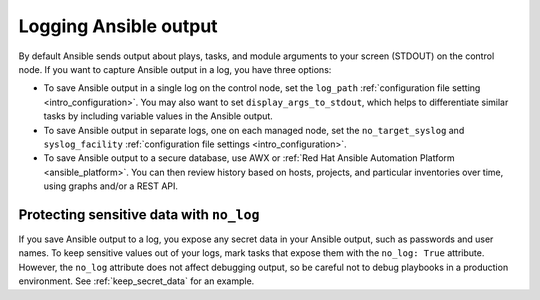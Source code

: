 **********************
Logging Ansible output
**********************

By default Ansible sends output about plays, tasks, and module arguments to your screen (STDOUT) on the control node. If you want to capture Ansible output in a log, you have three options:

* To save Ansible output in a single log on the control node, set the ``log_path`` :ref:`configuration file setting <intro_configuration>`. You may also want to set ``display_args_to_stdout``, which helps to differentiate similar tasks by including variable values in the Ansible output.
* To save Ansible output in separate logs, one on each managed node, set the ``no_target_syslog`` and ``syslog_facility`` :ref:`configuration file settings <intro_configuration>`.
* To save Ansible output to a secure database, use AWX or :ref:`Red Hat Ansible Automation Platform <ansible_platform>`. You can then review history based on hosts, projects, and particular inventories over time, using graphs and/or a REST API.

Protecting sensitive data with ``no_log``
=========================================

If you save Ansible output to a log, you expose any secret data in your Ansible output, such as passwords and user names. To keep sensitive values out of your logs, mark tasks that expose them with the ``no_log: True`` attribute. However, the ``no_log`` attribute does not affect debugging output, so be careful not to debug playbooks in a production environment. See :ref:`keep_secret_data` for an example.
